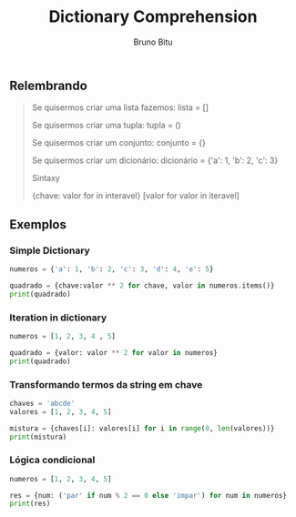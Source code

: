 #+TITLE: Dictionary Comprehension
#+AUTHOR: Bruno Bitu
#+PROPERTY: header-args:jupyter-python :session A :kernel python3 :async yes

** Relembrando
#+BEGIN_QUOTE
Se quisermos criar uma lista fazemos:
lista = []

Se quisermos criar uma tupla:
tupla = ()

Se quisermos criar um conjunto:
conjunto = {}

Se quisermos criar um dicionário:
dicionário = {'a': 1, 'b': 2, 'c': 3}

Sintaxy

{chave: valor for in interavel}
[valor for valor in iteravel]
#+end_quote

** Exemplos
*** Simple Dictionary
#+begin_src jupyter-python
numeros = {'a': 1, 'b': 2, 'c': 3, 'd': 4, 'e': 5}

quadrado = {chave:valor ** 2 for chave, valor in numeros.items()}
print(quadrado)
#+end_src

#+RESULTS:
: {'a': 1, 'b': 4, 'c': 9, 'd': 16, 'e': 25}

*** Iteration in dictionary
#+begin_src jupyter-python
numeros = [1, 2, 3, 4 , 5]

quadrado = {valor: valor ** 2 for valor in numeros}
print(quadrado)
#+end_src

#+RESULTS:
: {1: 1, 2: 4, 3: 9, 4: 16, 5: 25}

*** Transformando termos da string em chave
#+begin_src jupyter-python
chaves = 'abcde'
valores = [1, 2, 3, 4, 5]

mistura = {chaves[i]: valores[i] for i in range(0, len(valores))}
print(mistura)
#+end_src

#+RESULTS:
: {'a': 1, 'b': 2, 'c': 3, 'd': 4, 'e': 5}

*** Lógica condicional
#+begin_src jupyter-python
numeros = [1, 2, 3, 4, 5]

res = {num: ('par' if num % 2 == 0 else 'impar') for num in numeros}
print(res)
#+end_src

#+RESULTS:
: {1: 'impar', 2: 'par', 3: 'impar', 4: 'par', 5: 'impar'}
